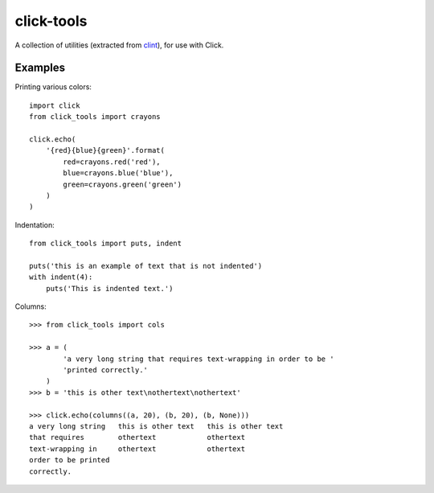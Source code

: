 click-tools
===========

A collection of utilities (extracted from `clint <https://github.com/kennethreitz/clint>`_), for use with Click.

Examples
--------

Printing various colors::

    import click
    from click_tools import crayons

    click.echo(
        '{red}{blue}{green}'.format(
            red=crayons.red('red'),
            blue=crayons.blue('blue'),
            green=crayons.green('green')
        )
    )


Indentation::

    from click_tools import puts, indent

    puts('this is an example of text that is not indented')
    with indent(4):
        puts('This is indented text.')


Columns::

    >>> from click_tools import cols

    >>> a = (
            'a very long string that requires text-wrapping in order to be '
            'printed correctly.'
        )
    >>> b = 'this is other text\nothertext\nothertext'

    >>> click.echo(columns((a, 20), (b, 20), (b, None)))
    a very long string   this is other text   this is other text
    that requires        othertext            othertext
    text-wrapping in     othertext            othertext
    order to be printed
    correctly.
